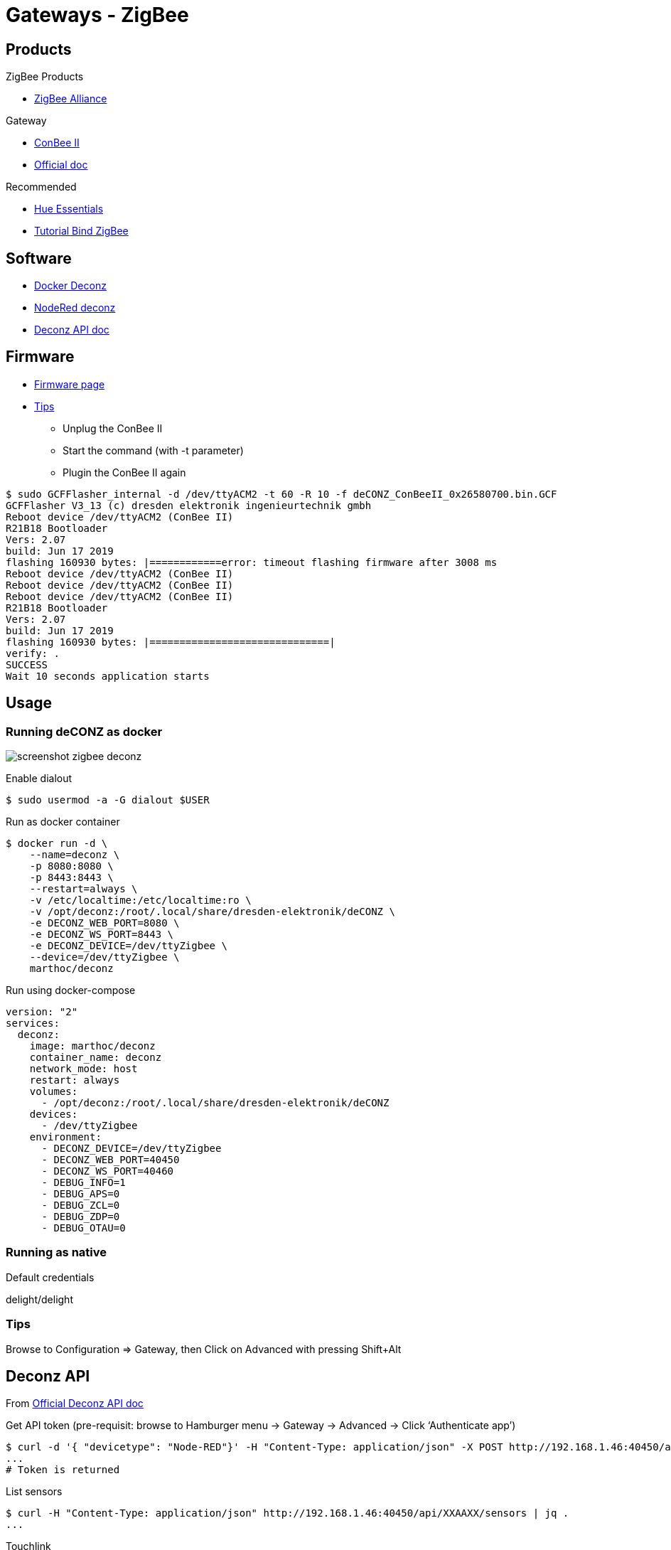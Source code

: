 = Gateways - ZigBee
:hardbreaks:

== Products

.ZigBee Products
* link:https://zigbeealliance.org/fr/zigbee_products/[ZigBee Alliance]

.Gateway
* link:https://phoscon.de/en/conbee2[ConBee II]
* link:https://phoscon.de/en/app/doc[Official doc]

.Recommended
* link:https://www.phoscon.de/en/conbee2/software#phoscon-app[Hue Essentials]
* link:https://community.jeedom.com/t/tuto-groupes-et-binding-avec-phoscon-ou-hue-essentials-deconz/45108[Tutorial Bind ZigBee]

== Software

* link:https://github.com/marthoc/docker-deconz[Docker Deconz]
* link:https://flows.nodered.org/node/node-red-contrib-deconz[NodeRed deconz]
* link:http://dresden-elektronik.github.io/deconz-rest-doc[Deconz API doc]

== Firmware

* link:http://deconz.dresden-elektronik.de/deconz-firmware/?C=M;O=D[Firmware page]
* link:https://github.com/dresden-elektronik/deconz-rest-plugin/issues/2493[Tips]

**  Unplug the ConBee II
**  Start the command (with -t parameter)
**  Plugin the ConBee II again

[source,bash]
----
$ sudo GCFFlasher_internal -d /dev/ttyACM2 -t 60 -R 10 -f deCONZ_ConBeeII_0x26580700.bin.GCF 
GCFFlasher V3_13 (c) dresden elektronik ingenieurtechnik gmbh
Reboot device /dev/ttyACM2 (ConBee II)
R21B18 Bootloader
Vers: 2.07
build: Jun 17 2019
flashing 160930 bytes: |============error: timeout flashing firmware after 3008 ms
Reboot device /dev/ttyACM2 (ConBee II)
Reboot device /dev/ttyACM2 (ConBee II)
Reboot device /dev/ttyACM2 (ConBee II)
R21B18 Bootloader
Vers: 2.07
build: Jun 17 2019
flashing 160930 bytes: |==============================|
verify: .
SUCCESS
Wait 10 seconds application starts
----

== Usage

=== Running deCONZ as docker

image:screenshot-zigbee-deconz.png[]

.Enable dialout
[source,bash]
----
$ sudo usermod -a -G dialout $USER
----

.Run as docker container
[source,bash]
----
$ docker run -d \
    --name=deconz \
    -p 8080:8080 \
    -p 8443:8443 \
    --restart=always \
    -v /etc/localtime:/etc/localtime:ro \
    -v /opt/deconz:/root/.local/share/dresden-elektronik/deCONZ \
    -e DECONZ_WEB_PORT=8080 \
    -e DECONZ_WS_PORT=8443 \
    -e DECONZ_DEVICE=/dev/ttyZigbee \
    --device=/dev/ttyZigbee \
    marthoc/deconz
----

.Run using docker-compose
[source,yaml]
----
version: "2"
services:
  deconz:
    image: marthoc/deconz
    container_name: deconz
    network_mode: host
    restart: always
    volumes:
      - /opt/deconz:/root/.local/share/dresden-elektronik/deCONZ
    devices:
      - /dev/ttyZigbee
    environment:
      - DECONZ_DEVICE=/dev/ttyZigbee
      - DECONZ_WEB_PORT=40450
      - DECONZ_WS_PORT=40460
      - DEBUG_INFO=1
      - DEBUG_APS=0
      - DEBUG_ZCL=0
      - DEBUG_ZDP=0
      - DEBUG_OTAU=0
----

.Browse to link:http://localhost:40450[]

=== Running as native

.Default credentials
delight/delight

=== Tips

Browse to Configuration => Gateway, then Click on Advanced with pressing Shift+Alt

== Deconz API

From link:http://dresden-elektronik.github.io/deconz-rest-doc[Official Deconz API doc]

.Get API token (pre-requisit: browse to Hamburger menu -> Gateway -> Advanced -> Click ‘Authenticate app’)
[source,bash]
----
$ curl -d '{ "devicetype": "Node-RED"}' -H "Content-Type: application/json" -X POST http://192.168.1.46:40450/api
...
# Token is returned
----

.List sensors
[source,bash]
----
$ curl -H "Content-Type: application/json" http://192.168.1.46:40450/api/XXAAXX/sensors | jq .
...
----

.Touchlink
[source,bash]
----
$ curl -H "Content-Type: application/json" -X POST http://192.168.1.46:40450/api/9598E1143E/touchlink/scan
----

== Deconz WebSocket API

.WebSocket configuration
[source,bash]
----
$ curl -H "Content-Type: application/json" http://192.168.1.46:40450/api/XXAAXX/config | jq .

{
  "UTC": "2020-08-23T18:31:17",
  "apiversion": "1.16.0",
  "backup": {
    "errorcode": 0,
    "status": "idle"
  },
  "bridgeid": "XOXOXOXOXO",
  "datastoreversion": "93",
  "devicename": "RaspBee",
  "dhcp": true,
...
  "uuid": "606b08d1-5f14-4032-86cc-xxxxxx",
  "websocketnotifyall": true,
  "websocketport": 40460,
  "whitelist": {
    "XOXOXOXOXO": {
      "create date": "2020-08-22T18:40:34",
      "last use date": "2020-08-22T18:40:34",
      "name": "Node-RED"
    },
 ...
  },
  "zigbeechannel": 15
}
----

.WebSocket event listen (link:http://dresden-elektronik.github.io/deconz-rest-doc/websocket/[sample])
[source,js]
----
const WebSocket = require('ws');

const host = '192.168.1.46';
const port = 40460;

const ws = new WebSocket('ws://' + host + ':' + port);

ws.onmessage = function(msg) {
    console.log(JSON.parse(msg.data));
}
----

== References

.Custom ZigBee projects
* link:https://github.com/formtapez/ZigUP/[ZigUP]

To detect and assign from ConBee II web UI:

.IKEA devices
* Tradfri Light bulb: 
Reset and re-assign controller by light-on, then 6x light-off/on and stay on the 6th time. Bulb blinks.
* Tradfri Dimmer switch:
Click 4x times on reset button + light blinks
* Tradfri Remote switch:
Click 4x times on reset button + light blinks
* Tradfri outlet:
Hold paper clip for 5s to enter registration mode.

.Other links:
* link:https://presentationdeconz.wordpress.com/procedure-appairage-des-appareils-zigbee/[ConBee II Register devices]

